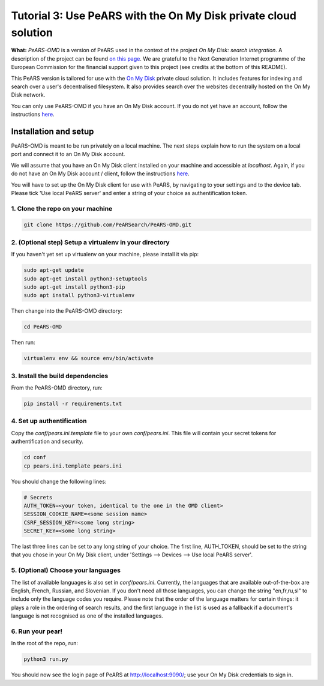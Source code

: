 ================================================================
Tutorial 3: Use PeARS with the On My Disk private cloud solution
================================================================

**What:** *PeARS-OMD* is a version of PeARS used in the context of the project *On My Disk: search integration*. A description of the project can be found `on this page <https://www.ngisearch.eu/view/Events/FirstTenSearchersAnnounced>`_. We are grateful to the Next Generation Internet programme of the European Commission for the financial support given to this project (see credits at the bottom of this README).

This PeARS version is tailored for use with the `On My Disk <https://onmydisk.com/>`_ private cloud solution. It includes features for indexing and search over a user's decentralised filesystem. It also provides search over the websites decentrally hosted on the On My Disk network.

You can only use PeARS-OMD if you have an On My Disk account. If you do not yet have an account, follow the instructions `here <https://onmydisk.net/shared/AwIaXOi00OjYvsr+itu52Ojb/Jq8vYXg1ufCqtiL74qz0KbF7bPCt969xOeDhvSArtqwlA#linux>`_.

----------------------
Installation and setup
----------------------

PeARS-OMD is meant to be run privately on a local machine. The next steps explain how to run the system on a local port and connect it to an On My Disk account.

We will assume that you have an On My Disk client installed on your machine and accessible at *localhost*. Again, if you do not have an On My Disk account / client, follow the instructions `here <https://onmydisk.net/shared/AwIaXOi00OjYvsr+itu52Ojb/Jq8vYXg1ufCqtiL74qz0KbF7bPCt969xOeDhvSArtqwlA#linux>`_.

You will have to set up the On My Disk client for use with PeARS, by navigating to your settings and to the device tab. Please tick 'Use local PeARS server' and enter a string of your choice as authentification token.


1. Clone the repo on your machine
==================================

.. code-block:: bash
    
    git clone https://github.com/PeARSearch/PeARS-OMD.git


2. (Optional step) Setup a virtualenv in your directory
=======================================================

If you haven't yet set up virtualenv on your machine, please install it via pip:

.. code-block:: bash

    sudo apt-get update
    sudo apt-get install python3-setuptools
    sudo apt-get install python3-pip
    sudo apt install python3-virtualenv

Then change into the PeARS-OMD directory:

.. code-block:: bash

    cd PeARS-OMD

Then run:

.. code-block:: bash

    virtualenv env && source env/bin/activate


3. Install the build dependencies
=================================

From the PeARS-OMD directory, run:

.. code-block:: bash

    pip install -r requirements.txt


4. Set up authentification
==========================

Copy the *conf/pears.ini.template* file to your own *conf/pears.ini*. This file will contain your secret tokens for authentification and security.

.. code-block:: bash

    cd conf
    cp pears.ini.template pears.ini

You should change the following lines:

.. code-block:: bash

    # Secrets
    AUTH_TOKEN=<your token, identical to the one in the OMD client>
    SESSION_COOKIE_NAME=<some session name>
    CSRF_SESSION_KEY=<some long string>
    SECRET_KEY=<some long string>

The last three lines can be set to any long string of your choice. The first line, AUTH_TOKEN, should be set to the string that you chose in your On My Disk client, under 'Settings --> Devices --> Use local PeARS server'.


5. (Optional) Choose your languages
============================================

The list of available languages is also set in *conf/pears.ini*. Currently, the languages that are available out-of-the-box are English, French, Russian, and Slovenian. If you don't need all those languages, you can change the string "en,fr,ru,sl" to include only the language codes you require. Please note that the order of the language matters for certain things: it plays a role in the ordering of search results, and the first language in the list is used as a fallback if a document's language is not recognised as one of the installed languages.



6. Run your pear!
=================

In the root of the repo, run:

.. code-block:: bash

    python3 run.py

You should now see the login page of PeARS at http://localhost:9090/; use your On My Disk credentials to sign in.


